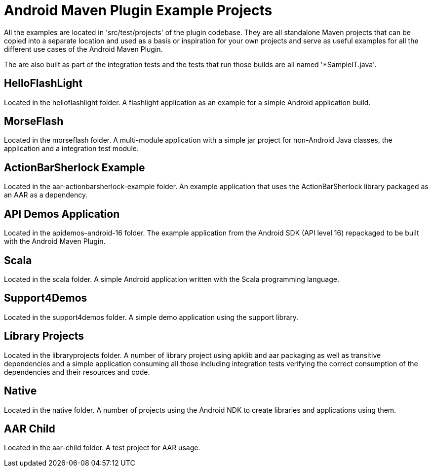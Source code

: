 = Android Maven Plugin Example Projects

All the examples are located in 'src/test/projects' of the plugin codebase. They are all standalone Maven projects 
that can be copied into a separate location and used as a basis or inspiration for your own projects and serve as useful
examples for all the different use cases of the Android Maven Plugin.

The are also built as part of the integration tests and the tests that run those builds are all named '*SampleIT.java'.

== HelloFlashLight

Located in the +helloflashlight+ folder. A flashlight
application as an example for a simple Android application build.

== MorseFlash

Located in the +morseflash+ folder. A multi-module application with a
simple jar project for non-Android Java classes, the application and a
integration test module.

== ActionBarSherlock Example
 
Located in the +aar-actionbarsherlock-example+ folder. An example
application that uses the ActionBarSherlock library packaged as an AAR
as a dependency. 

== API Demos Application

Located in the +apidemos-android-16+ folder. The example application
from the Android SDK (API level 16) repackaged to be built with the
Android Maven Plugin.

== Scala

Located in the +scala+ folder. A simple Android application written
with the Scala programming language.

== Support4Demos

Located in the +support4demos+ folder. A simple demo application using
the support library.

== Library Projects

Located in the +libraryprojects+ folder. A number of library project
using +apklib+ and +aar+ packaging as well as transitive dependencies
and a simple application consuming all those including integration
tests verifying the correct consumption of the dependencies and their
resources and code.

== Native

Located in the +native+ folder. A number of projects using the Android
NDK to create libraries and applications using them. 

== AAR Child

Located in the +aar-child+ folder. A test project for AAR usage.

